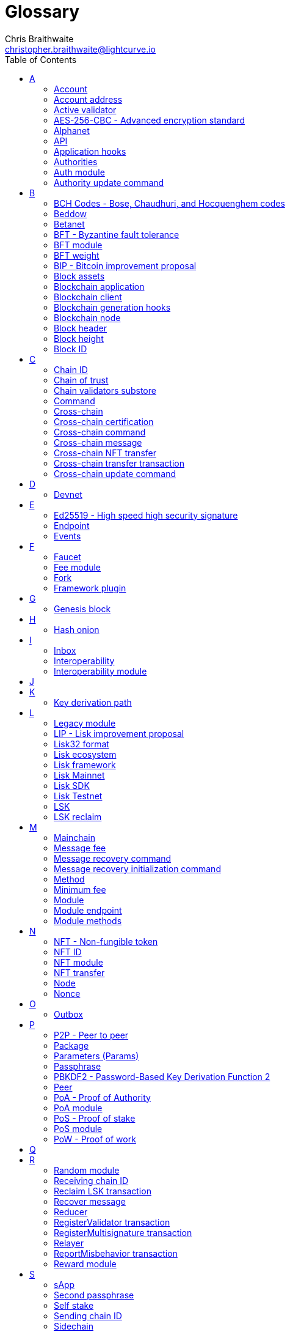 = Glossary
Chris Braithwaite <christopher.braithwaite@lightcurve.io>
:description: SDK glossary of terms from A to Z.
:toc:
:imagesdir: ../../assets/images
:page-no-next: true
:docs_sdk: lisk-sdk::
:idprefix:
:idseparator: -

:url_aes: https://proprivacy.com/guides/aes-encryption
:url_bch_codes: https://en.wikipedia.org/wiki/BCH_code#:~:text=In%20coding%20theory%2C%20the%20BCH,(also%20called%20Galois%20field).&text=This%20simplifies%20the%20design%20of,small%20low%2Dpower%20electronic%20hardware
:url_rocksdb: https://rocksdb.org/
:url_semver: https://semver.org/
:url_fork: https://lisk.com/blog/research/lisk-mainnet-regenesis

:url_delegate_misbehavior: understand-blockchain/lisk-protocol/transactions.adoc#pom
:url_discover_misbehavior: {docs_sdk}modules/dpos-module.adoc#discover
:url_protocol_transactions_pom: understand-blockchain/lisk-protocol/transactions.adoc#pom
// :url_transaction_properties: understand-blockchain/lisk-protocol/transactions.adoc#transaction-properties
:url_dpos: {docs_sdk}modules/dpos-module.adoc#dpos
:url_delegate_registration: run-blockchain/forging.adoc#registering-a-delegate
:url_delegate_registration_tx: run-blockchain/forging.adoc#create-the-delegate-registration-transaction

:url_genesis_block: understand-blockchain/lisk-protocol/blocks.adoc#genesis-block
:url_tx_properties: understand-blockchain/lisk-protocol/transactions.adoc#transaction-properties
:url_multisignature: understand-blockchain/lisk-protocol/transactions.adoc#multisignature
:url_token_transfer: understand-blockchain/lisk-protocol/transactions.adoc#transfer
:url_token_unlock: understand-blockchain/lisk-protocol/transactions.adoc#unlock

//:url_data_structure: understand-blockchain/codec-schema.adoc#data-types
:url_blockchain_app: build-blockchain/index.adoc
:url_reducer: understand-blockchain/sdk/reducers.adoc
:url_base_endpoint: understand-blockchain/sdk/modules-commands.adoc#the-baseendpoint-class
:url_sdk_docs: {docs_sdk}index.adoc

:url_github_lip_46: https://github.com/LiskHQ/lips/blob/main/proposals/lip-0046.md



// TODO: Update the page by uncommenting the hyperlinks once the updated pages are available. 

== A

=== Account

An account is an address with a number of tokens referred to as the balance.
//  Furthermore, accounts are serialized and deserialized according to the account schema.
// An account consists of a unique identifier / <<account-address,address>>, an amount of tokens referred to as balance and possibly some additional properties used in other parts of the blockchain application.

=== Account address

The address is a unique identifier that has state information associated with it for accounts in the sidechain.
They are the 20-byte hash value of the public key that controls the account initially.
In all front-end products, addresses are displayed in a human-readable representation called <<Lisk32 format>>.
An example of an address in the Lisk32 format is `lskxwnb4ubt93gz49w3of855yy9uzntddyndahm6s`.
When referring to addresses in Lisk, we always assume the Lisk32 format, without explicitly having to mention it.
In the Lisk protocol and SDK, only the 20-byte value is stored for efficiency and sometimes the hexadecimal representation of the address is used.
//TODO: Add link back, once the codec-schema page is updated
//Further details regarding other address formats can be seen here in the xref:{url_data_structure}[table for different data types] on the schema reference page.

=== Active validator

An active validator is an account registered as a validator. It can generate new blocks in the next block generation round for the Lisk mainchain, or for a sidechain with PoS as a validator selection algorithm.
A registered validator turns from inactive to active, if they accumulated more <<validator-weight>> than one of the currently active validators.
A total of 101 active validators exist on the Lisk Mainchain for this purpose, and each validator is ranked from 1-101.
Additionally, two random validators are selected for each round of block generation, resulting in 103 active validators per round on the Lisk Mainnet.

// An active delegate can mostly be considered as a forging delegate, who is able to forge new blocks for the Lisk blockchain. Rank 1-101.

// === Address initialization (Removed as agreed with Research)

// The process of sending the first transaction on the Lisk blockchain.
// With that the public key is permanently stored as part of the users address in the Lisk blockchain and checked every time a transaction is sent.
// Hence, the users account is secure, even in the very rare case of an address collision.

=== AES-256-CBC - Advanced encryption standard

The Advanced Encryption Standard (AES), has a key length of 256 bits and is a block cipher adopted as an encryption standard by the U.S. government for military and government use. CBC (Cipher Blocker Chaining), is an advanced form of block cipher encryption.
For detailed description of how AES functions, see {url_aes}[How does AES encryption work^].

=== Alphanet

A temporary, internal-only testing network of a Lisk Core alpha candidate.

=== API

The API is defined as the interface for module-to-module communication.

//An API is an application programming interface, and is classed as software intermediary that allows applications to communicate with each other.

=== Application hooks

Application hooks are defined as module methods that are only called during block generation.
These hooks can introduce state changes but are unable to mutate the block.

=== Authorities

A special term for validators in a PoA sidechain.

=== Auth module

The Auth module is responsible for handling and verifying nonces and for transaction signature validation which includes transactions from multisignature accounts.
Furthermore, an updated multisignature registration process is now used, based on the new registration parameters.
Finally, a new storage interface for the Auth module is available, which in turn will become part of the state tree and will be authenticated by the state root.

=== Authority update command

A transaction used to update the active validators in PoA chains.

== B

=== BCH Codes - Bose, Chaudhuri, and Hocquenghem codes

BCH codes are error-correcting codes. The Bose, Chaudhuri, and Hocquenghem ({url_bch_codes}[BCH^]) codes form a
large class of powerful random error-correcting cyclic codes.

=== Beddow

A Beddow is the smallest unit of a LSK token. 100 million Beddows is equal to 1 <<LSK>>.

=== Betanet

A temporary, external public testing network for the Lisk Core beta candidate.

=== BFT - Byzantine fault tolerance

In a system whereby components need to agree to reach a consensus,  byzantine failures will prevent those components from reaching an agreement, (usually caused by errors that are hard to detect).
A Byzantine Fault Tolerant system ensures that measures are taken to manage such failures.

=== BFT module

The BFT module is responsible for maintaining the consensus participants, their BFT weights, and all information related to the consensus stakes that have been cast as part of the block headers.

=== BFT weight

The weight of validators that are considered in Lisk-BFT for finalizing blocks and for creating valid certificate signatures.

=== BIP - Bitcoin improvement proposal

A Bitcoin Improvement Proposal (BIP), can be defined as a standard for proposing changes to the Bitcoin protocol.
For example, BIP39 is one of many bitcoin improvement proposals.
This particular proposal describes the mnemonic code or mnemonic sentence implementation,
and how to create a human-readable mnemonic sentence including how to convert that mnemonic into a seed.

=== Block assets
The block assets contain data created by individual modules.
This consists of an array of bytes, whereby each value corresponds to an object serialized according to the `assetSchema` property.
The block assets, together with the transactions, form the block payload.

=== Blockchain application
Refers to software that has a blockchain client, a middleware, and a UI.

=== Blockchain client
Refers to software that runs a blockchain node (ex: Ethereum client, bitcoin client, light client, etc).

=== Blockchain generation hooks

Block generation hooks can add information to the block assets, but cannot introduce any state changes.
These are module methods that are called during the actual block generation.

=== Blockchain node
Refers to an instance of a blockchain client that is connected to other nodes in a decentralized network.

=== Block header

A block is composed of a block header and a payload of transactions.
The block header contains all information related to the block as well as a hash of the payload.

=== Block height

The number of blocks in the blockchain between the genesis block and the block of the specified block height.

=== Block ID

A hash of a block header that uniquely identifies a block in a Lisk blockchain.

== C

=== Chain ID

A unique identifier of a chain account.
It is used when sending tokens to a specific chain and is also prepended for signing to protect against replay attacks.

=== Chain of trust

The property that is always a 2/3 majority of the previous validators that sign the new validator set.

=== Chain validators substore

The chain validators substore holds information about the validators of other partner chains.

// === Consenter (Removed as agreed with Research)

// Within the mainchain only active delegates are classed as consenters, hence this does not apply to standby delegates.


=== Command

A command is defined as a group of state-transition logics that are triggered by a specific transaction.
This can be identified by the module and command name of the transaction.
The actual command name is unique within the relevant module that it is associated with.

=== Cross-chain

Cross-chain refers to the interoperability between two or more different independent sidechains.

=== Cross-chain certification

The general technique of how the mainchain and sidechains communicate.
Furthermore, the information received from another sidechain is accepted, if the correctness of this information is attested by a certificate.

=== Cross-chain command

Cross-chain messages (CCMs), are responsible for triggering the logic defined by the cross-chain command, which is identified by both the module name and the cross-chain command name.

=== Cross-chain message

A data object used to exchange information between different chains.
It is added to the outbox of the sending chain, later to the respective certificates, and eventually to the inbox of the receiving chain.

=== Cross-chain NFT transfer

The name of the transaction that transfers non-fungible tokens from one chain to another (sidechain to sidechain).

=== Cross-chain transfer transaction

The name of the transaction that transfers fungible tokens from one chain to another (e.g., mainchain to sidechain).
Transactions that add cross-chain messages to the outbox as part of the transaction processing.

=== Cross-chain update command

A command for submitting updates about the state of the chain and new cross-chain messages.

== D

=== Devnet

A sidechain network for development purposes.
The Lisk SDK provides a dedicated genesis block and configurations to conveniently set up a local Devnet during the development of a sidechain.

== E

=== Ed25519 - High speed high security signature

Ed25519 is a public-key signature system with several attractive features: Fast single-signature verification.
Ed25519 signatures are elliptic-curve signatures, carefully engineered at several levels of design and implementation to achieve very high speeds without compromising security.

=== Endpoint

In general, an endpoint is one end of a communication channel.
In Lisk, an endpoint is defined as an interface between a module and an external system via an RPC endpoint.
The actual endpoints are individually defined for each module, as this will depend on the requirements of the actual module.

=== Events

Events emit on-chain data during the processing of a block which adds additional information regarding the execution of state transitions.

== F

=== Faucet

A Faucet is generally defined in the blockchain world as a tool whereby users can receive a certain amount of tokens for free.
The faucet plugin can be registered with the sidechain client to provide a basic faucet, which is useful during the development phase, and also for proof-of-concept sidechains.

// === Forging  - Forger is now Generator

// How delegates produce new blocks on the Lisk blockchain.

=== Fee module

The fee module is responsible for handling the transaction fees.
It allows chains to choose the token used to pay the fee and to define a minimum fee for transactions to be valid.


=== Fork

A fork can be defined as an occurrence of a blockchain diverging into two forward paths in the network.
In other words, it is whereby an alternative version of the blockchain is created by generating two blocks on different parts of the network simultaneously.
For further detailed information regarding forking in the Lisk network, see the following {url_fork}[Lisk Mainnet hard fork process^] description on the Lisk Mainnet Regenesis page.

=== Framework plugin

A self-contained, off-chain component that extends the standard feature set of the Lisk SDK by a specific use case, e.g. a node monitor plugin, etc.
Typically there is no state change on the sidechain.

== G

=== Genesis block

The xref:{url_genesis_block}[genesis block] describes the very first block in the blockchain.
It defines the initial state of the blockchain at the start of the network.
A genesis block must be given to the application, and all networks should have a different genesis block.

== H

=== Hash onion

The hash onion stores the random seeds of the validator and is required for each block generation round, this can be generated by the Lisk Commander.

== I

=== Inbox

The inbox is a data structure that contains information relevant to the verification and processing of a certificate.

=== Interoperability

Interoperability can simply be defined as the ability of different sidechain networks being able to freely communicate, and transfer data and digital assets between each other.

=== Interoperability module

The interoperability module provides functionalities that will allow the transmission of information between interoperable chains in the Lisk ecosystem using cross-chain messages.
To validate and process the relevant commands, the interoperability module stores the required necessary properties.

== J

== K

=== Key derivation path

Key derivation allows multiple key pairs to be derived from the same secret recovery phrase.
The key derivation path allows an HD (Hierarchical Deterministic), wallet to derive a specific key from within a tree of keys.
The key derivation path in Lisk follows the industry standard, therefore ensuring forward compatibility with any future third-party products.

== L

=== Legacy module

The Legacy module is responsible for maintaining all accounts on the Lisk mainchain that received balance transfers to their address in the old 8-byte format, and for which no public key is associated.
Furthermore, it also implements a command allowing validators without a BLS key to register one.

=== LIP - Lisk improvement proposal

A LIP is a document usually structured by the research team defining technical changes in the Lisk protocol.
In addition, it can also cover an implementation or a non-technical process surrounding Lisk.
Furthermore, a LIP also describes the requirements, rationale, and motivation for the required changes.

=== Lisk32 format

The Lisk32 format of an <<Account address>> starts with the letters "lsk" followed by a custom Base32 encoding of the 20 bytes of the address appended with a BCH checksum.
The checksum is used to check for small errors in the address.
Any errors in up to 4 characters are guaranteed to be detected and errors in more than 5 characters are likely to be detected.
The choice of the Lisk32 format of addresses does not modify the address but is introduced to provide a safer and more pleasant experience to users.

=== Lisk ecosystem

The Lisk ecosystem represents the third-party environment of Lisk, e.g. community members, exchanges, and sidechains.

=== Lisk framework

Lisk Framework is an application framework responsible for establishing and maintaining the interactions between the modules of a sidechain compatible with the Lisk protocol. It provides an application where off-chain and on-chain logic can be extended with user-defined plugins and modules.

=== Lisk Mainnet

The Mainnet is a fully developed, functional, and independent blockchain, running on its own network and using its own protocol and technology.
It is the official main network within Lisk.

=== Lisk SDK

The xref:{url_sdk_docs}[Lisk SDK] is an open-source software development kit that enables developers to easily build scalable sidechains using JavaScript & Typescript.

=== Lisk Testnet

The official testing network of Lisk.
It can be thought of as an instance of a blockchain that is used for testing purposes and consists of the same version of the mainnet underlying software.
All testing and experimentation can be performed on the testnet without jeopardizing the actual mainnet.

=== LSK

The token used in the Lisk Mainnet.

=== LSK reclaim

A transaction type on Mainnet which converts a previously non-initialized account’s address to the new address system.
This is required because the public key is required to convert from the old address system to the new address system. Non-initialized accounts don’t have a public key associated with them yet.

== M

=== Mainchain

The mainchain can be defined as a series of blocks created from the initial genesis block to the latest block.
All transactions or processes that occur on the mainchain are not confirmed until they are finalized on the mainchain.


// === Module Asset (Now changed to Command)

// A module asset allows a module to execute specific state changes on the blockchain based on transactions. A <<transaction>> with the corresponding module & asset ID needs to be sent to the <<blockchain-application>> in order to trigger the logic defined in a certain module asset. The data provided in the <<transaction-asset>> provides the required input data to execute the desired state changes.

=== Message fee

It is a property of a cross-chain message that represents the number of LSK tokens that are credited to the relayer in the receiving chain.

=== Message recovery command

A mainchain command to recover a pending message in the inbox of a terminated sidechain.

=== Message recovery initialization command

A command to create the necessary state structures so that message recovery can happen.

=== Method

A method is an interface for module-to-module communication.

=== Minimum fee

All transactions must have a fee greater or equal to a minimum fee (which can be zero).
The minimum fee is computed from the transaction size.
The minimum fee should be burned to make sure that validators can't send transactions in the blocks they generate without a cost.

=== Module

A module enables a sidechain to have client-specific on-chain logic.
Modules can perform state changes on the related sidechain.
For example, the Lisk SDK modules can define state machine and block generation hooks.
They can also define commands to add the related logic to the state machine.

=== Module endpoint

Module endpoints enable external services to retrieve data from a sidechain.
// Each module endpoint always extends from the xref:{url_base_endpoint}[BaseEndpoint] class.

=== Module methods

Module methods are hooks, such as application hooks and block generation hooks.
These methods are called during actions such as during block execution and block generation.


== N

=== NFT - Non-fungible token

NFTs are digital assets in the form of unique cryptographic tokens. Examples can represent real-world objects such as art, music, games, and videos, which due to their uniqueness can result in them becoming collectible items of value.

=== NFT ID

A unique identifier in the Lisk ecosystem for a specific NFT created by the NFT module.

=== NFT module

Name of the non-fungible token standard module.
// The NFT (non-fungible token), module is responsible for creating, destroying, and transferring NFTs within the Lisk ecosystem.
// Furthermore, the NFT module ensures the NFT unique identifiers are never modified.
// Finally, the NFT module provides the functionality of locking/unlocking the NFTs which restrict the user transferring NFTs within the chain or across chains.

=== NFT transfer

The name of the transaction that transfers non-fungible tokens within one chain.

=== Node

//A blockchain application built with the Lisk SDK, e.g. Lisk Core, which is connected to other nodes.
A server having Lisk Core installed and therefore being part of a Lisk network, e.g. Lisk’s mainnet.
Together, they form a blockchain network.
Nodes fulfill many important roles in the network, like synchronizing new events in the network with each other, adding new blocks to the blockchain, and providing APIs for external services to communicate with the network.

=== Nonce

A nonce is an abbreviation for "number only used once" and is a random number that can only be used one time.
In the Lisk protocol, it can be defined as an integer that represents the number of outgoing transactions of an account.
For a transaction to be valid, the transaction nonce has to be equal to the nonce stored in the sender account.
If due to network congestion, a transaction was not included in a block because its fee was too low, a user can broadcast a new transaction using the same nonce value but with a higher fee.
Once one of the two transactions is included in the blockchain, the other one becomes invalid as the nonce has already been used.

== O

=== Outbox

The outbox is a data structure that contains information relevant to the verification and processing of a certificate.

== P

=== P2P - Peer to peer

A peer-to-peer network is a group of nodes (devices), that make up a decentralized network that can collectively share and store data, whereby each node acts as an individual peer.

=== Package

NPM distribution of a library.

=== Parameters (Params)

A parameter can be defined as a property of a transaction that is passed as an input to the command that is being triggered by the transaction.
Essentially these are input parameters for the aforementioned command.

=== Passphrase

A set of 12 words used to access the Lisk address.

=== PBKDF2 - Password-Based Key Derivation Function 2

PBKDF2 can be defined as key derivation functions with a sliding computational cost, to reduce vulnerabilities to brute force attacks.

=== Peer

A node interacting with other nodes on a Lisk network, e.g. Lisk’s mainnet.

=== PoA - Proof of Authority

Proof-of-authority (PoA) is a consensus mechanism that is dependent on a reputable and trustworthy pre-defined authority to produce blocks.
By using a <<BFT - Byzantine fault tolerance>> algorithm with identity as a stake, PoA is an efficient mechanism as it enables relatively faster transaction completion.

=== PoA module

The SDK module that implements a PoA chain.

=== PoS - Proof of stake

The proof of stake mechanism uses an algorithm designed to select users that have the highest stakes as validators. 
The highest stakeholders are expected to have a high motivation to keep the network secure and healthy, as users with the highest amount of tokens or coins have the most to lose if something goes wrong in the network.
The consensus algorithm used by the Lisk mainchain and sidechain is a hybrid version of DPoS and PoS algorithms.

=== PoS module

The PoS module is responsible for handling all aspects of the validator selection, this includes the registration of accounts as validators, the staking process, and potential misbehavior reports.

=== PoW - Proof of work

Proof of Work is a type of consensus mechanism used to achieve agreement over a distributed network.
In PoW, to complete the transactions on a given network, the miners have to solve complex mathematical problems to be rewarded with the tokens.
In a nutshell, the PoW consensus algorithm is used to confirm transactions and produce new blocks to the chain. The miners have to compete against each other to complete transactions on the network to receive their rewards.
Hence, the PoW mechanism allows consensus to be reached whilst simultaneously maintaining network security.

== Q

== R

=== Random module

The Random module handles the validation of the inputs and computation of outputs for the commit and reveal process for a Lisk blockchain, and in addition, defines a random substore whose value contains the validator reveals array.
More detailed information can be found in {url_github_lip_46}[LIP 0046].

=== Receiving chain ID

The property in a cross-chain message determining to which chain the message is sent to.

=== Reclaim LSK transaction

This transaction is only part of Lisk Core and not the Lisk SDK.
A "Reclaim LSK transaction" on the Mainnet converts a previously non-initialized legacy account’s address to the new address system.
Initialization was originally only required for the v2 chain, as legacy addresses generated from the first eight bytes of the public key were used in older versions of the protocol.
However, this is required because the public key is required to convert from the old address system to the new address system.
Non-initialized accounts don’t have a public key associated with them yet.

=== Recover message

A mainchain command to recover a pending message from the inbox in a terminated sidechain.

=== Reducer

A reducer is a function that derives a new state from an input and can change the state.

// Reducers are functions which can be invoked via Remote-Procedure-Calls (RPC) by other modules.
// Reducers are able to perform state changes on the blockchain.
// Modules and module assets can invoke reducers through the `reducerHandler`.
// See xref:{url_reducer}[Modules > Reducers] for more information.

=== RegisterValidator transaction

To be able to participate in the block generation process, an account needs to register as a validator in the network.
//TODO: Add link to related guide how to register a validator, once it is updated.
//TODO: Add link to the PoS module reference
The registration process is performed by posting a RegisterValidator transaction to the network.

=== RegisterMultisignature transaction

A transaction type on all networks based on the Lisk protocol which registers a xref:{url_multisignature}[multisignature group].
This transaction registers the sender account as a multisignature group account.

=== Relayer

Relayers in simple terms can be defined as the actors that submit cross-chain update transactions (CCUs), between sidechains when necessary.
They are completely symmetric with regard to all information being relayed from a sidechain to the mainchain.

=== ReportMisbehavior transaction

This transaction contains the information necessary to prove that a validator has breached the BFT protocol.
A block cannot contain two misbehavior alerts for the same block-generating validator.
In practice, this means that a validator cannot be punished twice in one block.
//TODO: Add link to PoS module reference
Finally, a reward is added to the account sending the reportMisbehavior transaction.

=== Reward module

The reward module provides the base reward system for the validators and the stakers of the Lisk ecosystem.
The reward can be reduced which depends on the rules of the <<Random module>> and the <<BFT module>>.


== S

=== sApp
Abbreviation of sidechain application.

=== Second passphrase

An additional passphrase used as a voluntary, second level of security.

=== Self stake

//TODO: Add footnote here linking to Lisk PoS explanation page
If a validator uses their tokens to increase their <<validator-weight>>, this is called a self-stake.
The percentage of the self-stake needs to be at least 10% of the total validator weight of a particular validator, to be eligible to generate new blocks in the network.

=== Sending chain ID

The property in a cross-chain message identifying from which chain the message was sent.

=== Sidechain

A sidechain is a blockchain that follows the Lisk protocol and is registered on the Lisk mainchain.

=== Sidechain application
Refers to software that contains a lisk based <<sidechain-client>>, a middleware, and a UI.

=== Sidechain client

A xref:{url_blockchain_app}[sidechain client] refers to software that runs a sidechain node, and that follows the Lisk protocol. For example, this can be an application running on its own sidechain built with the Lisk SDK.

=== Stake transaction
Accounts can stake for validators by sending a stake validator transaction.
The tokens used to stake for validators will be locked, although the locked tokens can be unlocked again if required, by unstaking the validator again.
The weight of a validator will determine the sum of all stakes for this validator.

=== Stakers

A user deploying their LSK to <<un-staking, stake>> for their favorite validators.

=== Staking
Staking is the process of using one's tokens to vote for one or multiple validators.
Staking for a delegate will increase the <<validator-weight>> of the validator.
Staked tokens are locked in the account that performed the stake until they are un-staked.
Staking of tokens can be performed by posting a <<stake-transaction>> to the network.

=== Standby validator

A standby validator, or inactive validator, is classed as a validator that does not have sufficient validator weight and therefore is not eligible to generate new blocks. A standby validator can become an <<active-validator>> if their <<validator-weight>> increases.

=== State recovery initialization command

A command to create the necessary state structures so that state recovery can happen.

=== State recovery command

A command to recover a specific part of the state in a terminated sidechain.

=== State Store

The state store is used to mutate the state of the blockchain data, or to retrieve data from the blockchain, and can also be thought of as a temporary data structure that holds a temporary state while processing a block.

== T

=== Token

A token refers to LSK or any sidechain token.
A  digital token is designated to a cryptocurrency that is built on top of an existing sidechain and represents a particular tradable and fungible asset.

=== Token ID

A unique identifier in the Lisk ecosystem for a token type (e.g., LSK) created by the token module.

=== Token module

Name of the fungible token standard module.
// The token module is used for minting, burning, and transferring tokens.
// It allows any chain in the ecosystem to handle and transfer tokens in a coherent, secure, and controlled manner.
// Furthermore, the token module is composed of a state store definition that is used to store tokens in the state.

=== Token transfer

A transaction type on all networks based on the Lisk protocol which transfers fungible tokens (e.g. LSK), within one chain.

=== Token transfer transaction

A transaction type that transfers tokens from one account to another one.
A xref:{url_token_transfer}[Token transfer] transaction will transfer the number of tokens specified in the amount property, from the sender of the transaction to the specified recipient.

=== Token unlock

A transaction type on all networks based on the Lisk protocol which unlocks the token used for staking.

=== Transaction

An interaction with the Lisk blockchain which permanently writes data to it.
A transaction can have multiple purposes, e.g. a balance transfer or validator registration.
// Each transaction contains a module ID and an asset ID, defining the transaction type.
// All properties of a transaction object are described on the xref:{url_transaction_properties}[Transactions] page.
// The input data for the different <<module-asset, module assets>> is stored inside the <<transaction-asset>> of a transaction.

//=== Transaction asset  -Now renamed to 'Params'

// The asset of a transaction contains the custom data which serves as input parameters for the corresponding <<module-asset>>.
// The transaction asset is part of every <<transaction>> object.

=== Transaction fee

A number of LSK tokens needed to send a transaction on the Lisk blockchain.

=== Transaction ID

A hash of a transaction that uniquely identifies a transaction.

=== Transaction message

A custom message you can attach to a balance transfer.

== U

=== Unlock token transaction

The xref:{url_token_unlock}[unlock token] transaction unlocks the tokens which have been locked previously by staking for a specific validator.
The validator needs to be unstaked before unlocking the tokens by sending a <<stake-transaction>>.

=== Unstaking
Unstaking is the process of removing tokens from one or multiple validators.
After the tokens are unstaked, they can be unlocked by posting an <<unlock-token-transaction>>. 
Unstaking of tokens can be performed by posting a <<stake-transaction>> to the network.

=== UTXO - Unspent transaction output

UTXO is an unspent output.
In other words, it can be thought of as an indivisible chunk of a token, which is under the control of the private keys belonging to the owners.

== V

=== Validator

Participants which are in charge of generating and finalizing blocks in a sidechain.
Validators in Lisk <<pos-proof-of-stake>> and Lisk <<poa-proof-of-authority>> chains share many common properties, for example, such as the BLS and generator keys.
Therefore, these properties and their associated logic are now handled in a single module, namely the <<Validators module>> described below.
//An account eligible to add a new block to the chain.

=== Validators module

The Validators module is responsible for validating the eligibility of a validator for generating a block and the block signature.
// In addition, information about the registered validators in its module store is maintained, together with providing the generator list.
In particular, it verifies that a validator is eligible for generating a block in a certain block slot and the validity of the block signature.
Furthermore, the Validators module store maintains an account for each validator that is registered in the chain.

=== Validator weight

The weight of validators in PoS determines whether a validator is active, on standby, or not eligible to generate blocks.
//TODO: Add link to Lisk PoS explanation
It is computed from the <<self-stake, self stakes>> and the total amount of received <<un-staking, stakes>>.
// The delegate weight is an indicator which shows the active support received by a delegate that is present in the network. To maintain a secure and effective setup, the delegate weight is bound to 10 times the self-votes.
// The weight of a delegate is the sum of all votes for a particular delegate that includes self-votes.

== W

=== Wallet

Wallets can be broken down into three distinct categories: Software, Hardware, and Paper wallets.
Software wallets can be defined as either desktop, mobile or online.
In short, a wallet will store the public and private keys and can interface with various blockchains, enabling the users to monitor their balance, send tokens and conduct other operations.
A Lisk wallet is available on both Lisk Desktop and Lisk Mobile.
They are actively maintained and provide the most secure and easiest way to access the users' LSK tokens.

== X

== Y

== Z
